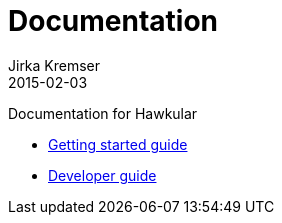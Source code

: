 = Documentation
Jirka Kremser
2015-02-03
:description: Documentation for Hawkular
:jbake-type: page
:jbake-status: published


Documentation for Hawkular

* link:getting-started.html[Getting started guide]
* link:development.html[Developer guide]

